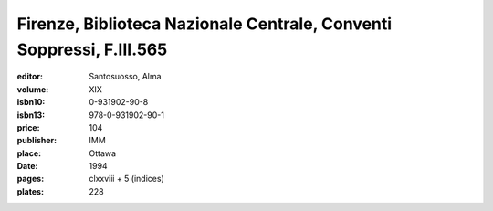 Firenze, Biblioteca Nazionale Centrale, Conventi Soppressi, F.III.565
=====================================================================

:editor: Santosuosso, Alma
:volume: XIX
:isbn10: 0-931902-90-8
:isbn13: 978-0-931902-90-1
:price: 104
:publisher: IMM
:place: Ottawa
:date: 1994
:pages: clxxviii + 5 (indices)
:plates: 228
